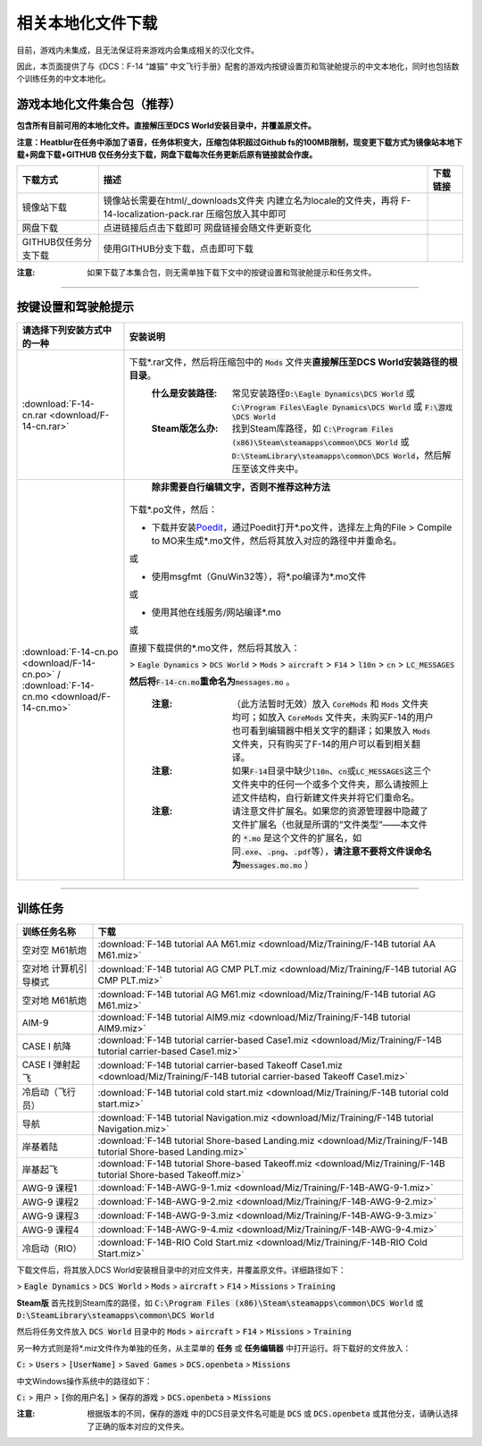 相关本地化文件下载
####################

目前，游戏内未集成，且无法保证将来游戏内会集成相关的汉化文件。

因此，本页面提供了与《DCS：F-14 “雄猫” 中文飞行手册》配套的游戏内按键设置页和驾驶舱提示的中文本地化，同时也包括数个训练任务的中文本地化。

.. raw:: html

	<br>


游戏本地化文件集合包（推荐）
=============================

**包含所有目前可用的本地化文件。直接解压至DCS World安装目录中，并覆盖原文件。**

**注意：Heatblur在任务中添加了语音，任务体积变大，压缩包体积超过Github fs的100MB限制，现变更下载方式为镜像站本地下载+网盘下载+GITHUB 仅任务分支下载，网盘下载每次任务更新后原有链接就会作废。**	


+----------------------+----------------------------------------------------------+--------------------------------------------------------------------------------------------------------------------------------------------------------------------------------------------------------------------------------------------------------------------+
| 下载方式             | 描述                                                     | 下载链接                                                                                                                                                                                                                                                           |
+======================+==========================================================+====================================================================================================================================================================================================================================================================+
| 镜像站下载           |镜像站长需要在html/_downloads文件夹                       | .. raw:: html                                                                                                                                                                                                                                                      |
|                      |内建立名为locale的文件夹，再将                            |                                                                                                                                                                                                                                                                    |
|                      |F-14-localization-pack.rar 压缩包放入其中即可             |    <p><a class="reference download internal" download="" href="_downloads/locale/F-14-localization-pack.rar"><code class="xref download docutils literal notranslate"><span class="pre">镜像站本地下载</span></code></a></p>                                       |
|                      |                                                          |                                                                                                                                                                                                                                                                    |
|                      |                                                          |                                                                                                                                                                                                                                                                    |
|                      |                                                          |                                                                                                                                                                                                                                                                    |
+----------------------+----------------------------------------------------------+--------------------------------------------------------------------------------------------------------------------------------------------------------------------------------------------------------------------------------------------------------------------+
| 网盘下载             | 点进链接后点击下载即可                                   | .. raw:: html                                                                                                                                                                                                                                                      |
|                      | 网盘链接会随文件更新变化                                 |                                                                                                                                                                                                                                                                    |
|                      |                                                          |   <p><a class="reference download internal" download="" href="http://58.218.201.88:10167/#/s/Wjue"><code class="xref download docutils literal notranslate"><span class="pre">网盘下载</span></code></a></p>                                                       |
+----------------------+----------------------------------------------------------+--------------------------------------------------------------------------------------------------------------------------------------------------------------------------------------------------------------------------------------------------------------------+
| GITHUB仅任务分支下载 | 使用GITHUB分支下载，点击即可下载                         | .. raw:: html                                                                                                                                                                                                                                                      |
|                      |                                                          |                                                                                                                                                                                                                                                                    |
|                      |                                                          |    <p><a class="reference download internal" download="" href="https://github.com/Kaidrick/DCS-F-14-Flight-Manual-zh-CN/archive/mission-only.zip"><code class="xref download docutils literal notranslate"><span class="pre">仅任务分支下载</span></code></a></p>  |
+----------------------+----------------------------------------------------------+--------------------------------------------------------------------------------------------------------------------------------------------------------------------------------------------------------------------------------------------------------------------+


:注意: 如果下载了本集合包，则无需单独下载下文中的按键设置和驾驶舱提示和任务文件。


------------------------------
	
	

按键设置和驾驶舱提示
=======================


====================================================================================================================     ===========================
请选择下列安装方式中的一种                                                                                                 安装说明
====================================================================================================================     ===========================
\ :download:`F-14-cn.rar <download/F-14-cn.rar>`			                                                              下载\*.rar文件，然后将压缩包中的 :code:`Mods` 文件夹\ **直接解压至DCS World安装路径的根目录**\ 。
																		                                                  :什么是安装路径: 常见安装路径\ :code:`D:\Eagle Dynamics\DCS World` 或 :code:`C:\Program Files\Eagle Dynamics\DCS World` 或 :code:`F:\游戏\DCS World`
																		                                                  :Steam版怎么办: 找到Steam库路径，如 :code:`C:\Program Files (x86)\Steam\steamapps\common\DCS World` 或 :code:`D:\SteamLibrary\steamapps\common\DCS World`，然后解压至该文件夹中。
																		
\ :download:`F-14-cn.po <download/F-14-cn.po>` / :download:`F-14-cn.mo <download/F-14-cn.mo>`                               **除非需要自行编辑文字，否则不推荐这种方法**

                                                                                                                          下载*.po文件，然后：

                                                                                                                          * 下载并安装\ `Poedit <https://poedit.net/>`_\ ，通过Poedit打开\*.po文件，选择左上角的File > Compile to MO来生成*.mo文件，然后将其放入对应的路径中并重命名。
																	  
                                                                                                                          或
																		 
                                                                                                                          * 使用msgfmt（GnuWin32等），将\*.po编译为\*.mo文件
																		                                                  
                                                                                                                          或
																														  
                                                                                                                          * 使用其他在线服务/网站编译*.mo
																														  
                                                                                                                          或
																														  
                                                                                                                          直接下载提供的*.mo文件，然后将其放入：
																														  
                                                                                                                          > :code:`Eagle Dynamics` > :code:`DCS World` > :code:`Mods` > :code:`aircraft` > :code:`F14` > :code:`l10n` > :code:`cn` > :code:`LC_MESSAGES`
																		
                                                                                                                          **然后将**\ :code:`F-14-cn.mo`\ **重命名为**\ :code:`messages.mo` 。
																		
																		                                                  :注意:
																			                                                    （此方法暂时无效）放入 :code:`CoreMods` 和 :code:`Mods` 文件夹均可；如放入 :code:`CoreMods` 文件夹，未购买F-14的用户也可看到编辑器中相关文字的翻译；如果放入 :code:`Mods` 文件夹，只有购买了F-14的用户可以看到相关翻译。

																		                                                  :注意:
																			                                                    如果\ :code:`F-14`\ 目录中缺少\ :code:`l10n`\ 、\ :code:`cn`\ 或\ :code:`LC_MESSAGES`\ 这三个文件夹中的任何一个或多个文件夹，那么请按照上述文件结构，自行新建文件夹并将它们重命名。

																		                                                  :注意:
																			                                                    请注意文件扩展名。如果您的资源管理器中隐藏了文件扩展名（也就是所谓的“文件类型”——本文件的 :code:`*.mo` 是这个文件的扩展名，如同\ :code:`.exe`\ 、\ :code:`.png`\ 、\ :code:`.pdf`\ 等），\ **请注意不要将文件误命名为**\ :code:`messages.mo.mo` ）
====================================================================================================================     ===========================

------------------------------------------------


训练任务
===========

=====================    =====================
训练任务名称               下载
=====================    =====================
空对空 M61航炮            :download:`F-14B tutorial AA M61.miz <download/Miz/Training/F-14B tutorial AA M61.miz>`
空对地 计算机引导模式      :download:`F-14B tutorial AG CMP PLT.miz <download/Miz/Training/F-14B tutorial AG CMP PLT.miz>`
空对地 M61航炮             :download:`F-14B tutorial AG M61.miz <download/Miz/Training/F-14B tutorial AG M61.miz>`
AIM-9                      :download:`F-14B tutorial AIM9.miz <download/Miz/Training/F-14B tutorial AIM9.miz>`
CASE I 航降               :download:`F-14B tutorial carrier-based Case1.miz <download/Miz/Training/F-14B tutorial carrier-based Case1.miz>`
CASE I 弹射起飞            :download:`F-14B tutorial carrier-based Takeoff Case1.miz <download/Miz/Training/F-14B tutorial carrier-based Takeoff Case1.miz>`
冷启动（飞行员）              :download:`F-14B tutorial cold start.miz <download/Miz/Training/F-14B tutorial cold start.miz>`
导航                      :download:`F-14B tutorial Navigation.miz <download/Miz/Training/F-14B tutorial Navigation.miz>`
岸基着陆                  :download:`F-14B tutorial Shore-based Landing.miz <download/Miz/Training/F-14B tutorial Shore-based Landing.miz>`
岸基起飞                  :download:`F-14B tutorial Shore-based Takeoff.miz <download/Miz/Training/F-14B tutorial Shore-based Takeoff.miz>`
AWG-9 课程1                :download:`F-14B-AWG-9-1.miz <download/Miz/Training/F-14B-AWG-9-1.miz>`
AWG-9 课程2                :download:`F-14B-AWG-9-2.miz <download/Miz/Training/F-14B-AWG-9-2.miz>`
AWG-9 课程3                :download:`F-14B-AWG-9-3.miz <download/Miz/Training/F-14B-AWG-9-3.miz>`
AWG-9 课程4               :download:`F-14B-AWG-9-4.miz <download/Miz/Training/F-14B-AWG-9-4.miz>`
冷启动（RIO）                :download:`F-14B-RIO Cold Start.miz <download/Miz/Training/F-14B-RIO Cold Start.miz>`
=====================    =====================  

下载文件后，将其放入DCS World安装根目录中的对应文件夹，并覆盖原文件。详细路径如下：

> :code:`Eagle Dynamics` > :code:`DCS World` > :code:`Mods` > :code:`aircraft` > :code:`F14` > :code:`Missions` > :code:`Training`

**Steam版**
首先找到Steam库的路径，如 :code:`C:\Program Files (x86)\Steam\steamapps\common\DCS World` 
或 :code:`D:\SteamLibrary\steamapps\common\DCS World`

然后将任务文件放入 :code:`DCS World` 目录中的 :code:`Mods` > :code:`aircraft` > :code:`F14` > :code:`Missions` > :code:`Training`

.. raw:: html

	<br>
	<br>
	<br>

另一种方式则是将*.miz文件作为单独的任务，从主菜单的 **任务** 或 **任务编辑器** 中打开运行。将下载好的文件放入：

:code:`C:` > :code:`Users` > :code:`[UserName]` > :code:`Saved Games` > :code:`DCS.openbeta` > :code:`Missions`

中文Windows操作系统中的路径如下：

:code:`C:` > :code:`用户` > :code:`[你的用户名]` > :code:`保存的游戏` > :code:`DCS.openbeta` > :code:`Missions`

:注意: 根据版本的不同，:code:`保存的游戏` 中的DCS目录文件名可能是 :code:`DCS` 或 :code:`DCS.openbeta` 或其他分支，请确认选择了正确的版本对应的文件夹。
